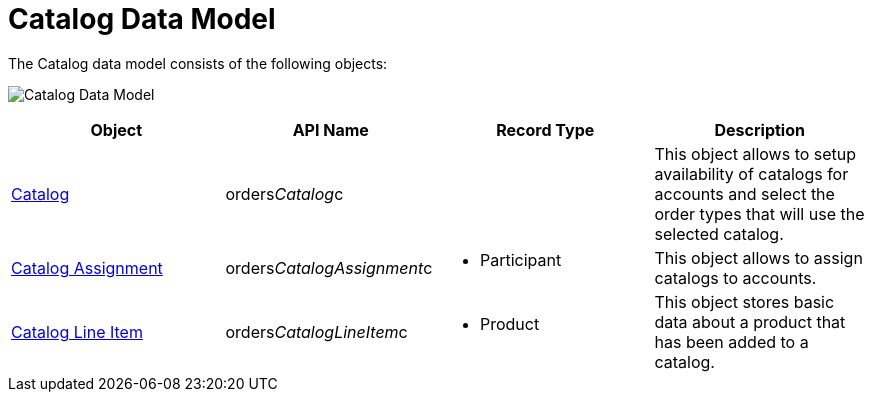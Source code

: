 = Catalog Data Model

The Catalog data model consists of the following objects:

image:Catalog-Data-Model.png[]



[width="100%",cols="25%,25%,25%,25%",]
|===
|*Object* |*API Name* |*Record Type* |*Description*

|link:catalogs-field-reference[Catalog]
|[.apiobject]#orders__Catalog__c# | |This object allows
to setup availability of catalogs for accounts and select the order
types that will use the selected catalog. 

|link:catalog-assignment-field-reference[Catalog Assignment]
|[.apiobject]#orders__CatalogAssignment__с# a|
* Participant

|This object allows to assign catalogs to accounts.

|link:catalog-line-item-field-reference[Catalog Line Item]
|[.apiobject]#orders__CatalogLineItem__c# a|
* Product

|This object stores basic data about a product that has been added to a
catalog.
|===
